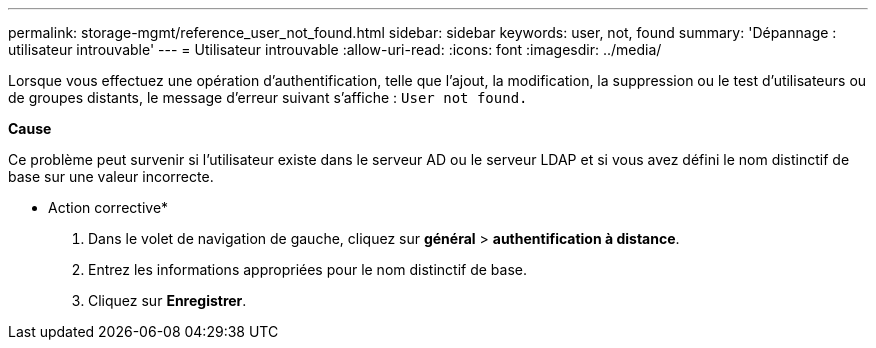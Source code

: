 ---
permalink: storage-mgmt/reference_user_not_found.html 
sidebar: sidebar 
keywords: user, not, found 
summary: 'Dépannage : utilisateur introuvable' 
---
= Utilisateur introuvable
:allow-uri-read: 
:icons: font
:imagesdir: ../media/


[role="lead"]
Lorsque vous effectuez une opération d'authentification, telle que l'ajout, la modification, la suppression ou le test d'utilisateurs ou de groupes distants, le message d'erreur suivant s'affiche : `User not found.`

*Cause*

Ce problème peut survenir si l'utilisateur existe dans le serveur AD ou le serveur LDAP et si vous avez défini le nom distinctif de base sur une valeur incorrecte.

* Action corrective*

. Dans le volet de navigation de gauche, cliquez sur *général* > *authentification à distance*.
. Entrez les informations appropriées pour le nom distinctif de base.
. Cliquez sur *Enregistrer*.

